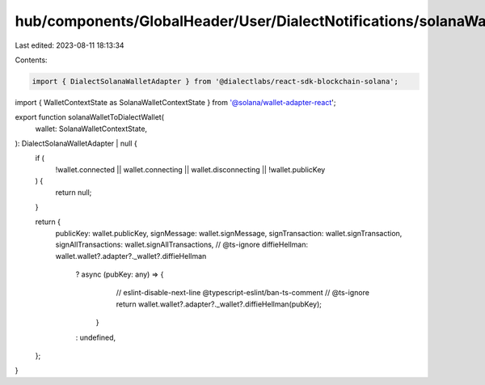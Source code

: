 hub/components/GlobalHeader/User/DialectNotifications/solanaWalletToDialectWallet.ts
====================================================================================

Last edited: 2023-08-11 18:13:34

Contents:

.. code-block:: ts

    import { DialectSolanaWalletAdapter } from '@dialectlabs/react-sdk-blockchain-solana';
import { WalletContextState as SolanaWalletContextState } from '@solana/wallet-adapter-react';

export function solanaWalletToDialectWallet(
  wallet: SolanaWalletContextState,
): DialectSolanaWalletAdapter | null {
  if (
    !wallet.connected ||
    wallet.connecting ||
    wallet.disconnecting ||
    !wallet.publicKey
  ) {
    return null;
  }

  return {
    publicKey: wallet.publicKey,
    signMessage: wallet.signMessage,
    signTransaction: wallet.signTransaction,
    signAllTransactions: wallet.signAllTransactions,
    // @ts-ignore
    diffieHellman: wallet.wallet?.adapter?._wallet?.diffieHellman
      ? async (pubKey: any) => {
          // eslint-disable-next-line @typescript-eslint/ban-ts-comment
          // @ts-ignore
          return wallet.wallet?.adapter?._wallet?.diffieHellman(pubKey);
        }
      : undefined,
  };
}



